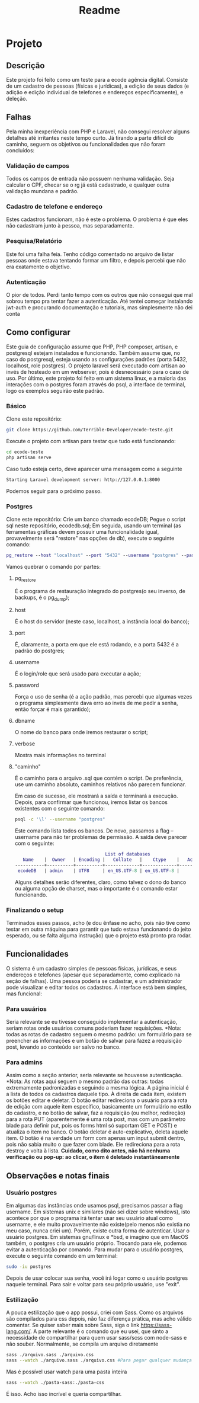 #+TITLE: Readme
#+DESCRIPTION: Readme do projeto

* Projeto
** Descrição
Este projeto foi feito como um teste para a ecode agência digital. Consiste de um cadastro de pessoas (físicas e jurídicas), a edição de seus dados (e adição e edição individual de telefones e endereços especificamente), e deleção.

** Falhas
Pela minha inexperiência com PHP e Laravel, não consegui resolver alguns detalhes até irritantes neste tempo curto.
Já tirando a parte difícil do caminho, seguem os objetivos ou funcionalidades que não foram concluídos:
*** Validação de campos
Todos os campos de entrada não possuem nenhuma validação. Seja calcular o CPF, checar se o rg já está cadastrado, e qualquer outra validação mundana e padrão.
*** Cadastro de telefone e endereço
Estes cadastros funcionam, não é este o problema. O problema é que eles não cadastram junto à pessoa, mas separadamente.
*** Pesquisa/Relatório
Este foi uma falha feia. Tenho código comentado no arquivo de listar pessoas onde estava tentando formar um filtro, e depois percebi que não era exatamente o objetivo.
*** Autenticação
O pior de todos. Perdi tanto tempo com os outros que não consegui que mal sobrou tempo pra tentar fazer a autenticação.
Até tentei começar instalando jwt-auth e procurando documentação e tutoriais, mas simplesmente não dei conta



** Como configurar
Este guia de configuração assume que PHP, PHP composer, artisan, e postgresql estejam instalados e funcionando. Também assume que, no caso do postgresql, esteja usando as configurações padrões (porta 5432, localhost, role postgres).
O projeto laravel será executado com artisan ao invés de hosteado em um webserver, pois é desnecessário para o caso de uso.
Por último, este projeto foi feito em um sistema linux, e a maioria das interações com o postgres foram através do psql, a interface de terminal, logo os exemplos seguirão este padrão.

*** Básico
Clone este repositório:
#+BEGIN_SRC sh
git clone https://github.com/Terrible-Developer/ecode-teste.git
#+END_SRC
Execute o projeto com artisan para testar que tudo está funcionando:
#+BEGIN_SRC sh
cd ecode-teste
php artisan serve
#+END_SRC
Caso tudo esteja certo, deve aparecer uma mensagem como a seguinte
#+BEGIN_SRC sh
Starting Laravel development server: http://127.0.0.1:8000
#+END_SRC
Podemos seguir para o próximo passo.


*** Postgres
Clone este repositório:
Crie um banco chamado ecodeDB;
Pegue o script sql neste repositório, ecodedb.sql;
Em seguida, usando um terminal (as ferramentas gráficas devem possuir uma funcionalidade igual, provavelmente será "restore" nas opções de db), execute o seguinte comando:
#+BEGIN_SRC dot
pg_restore --host "localhost" --port "5432" --username "postgres" --password --dbname "ecodeDB" --verbose "/caminho/para/o/arquivo/ecodedb.sql"
#+END_SRC
Vamos quebrar o comando por partes:
**** pg_restore
É o programa de restauração integrado do postgres(o seu inverso, de backups, é o pg_dump);
**** host
É o host do servidor (neste caso, localhost, a instância local do banco);
**** port
É, claramente, a porta em que ele está rodando, e a porta 5432 é a padrão do postgres;
**** username
É o login/role que será usado para executar a ação;
**** password
Força o uso de senha (é a ação padrão, mas percebi que algumas vezes o programa simplesmente dava erro ao invés de me pedir a senha, então forçar é mais garantido);
**** dbname
O nome do banco para onde iremos restaurar o script;
**** verbose
Mostra mais informações no terminal
**** "caminho"
É o caminho para o arquivo .sql que contém o script. De preferência, use um caminho absoluto, caminhos relativos não parecem funcionar.


Em caso de sucesso, ele mostrará a saída e terminará a execução.
Depois, para confirmar que funcionou, iremos listar os bancos existentes com o seguinte comando:
#+BEGIN_SRC sh
psql -c '\l' --username "postgres"
#+END_SRC
Este comando lista todos os bancos. De novo, passamos a flag --username para não ter problemas de permissão.
A saída deve parecer com o seguinte:
#+BEGIN_SRC dot
                                  List of databases
   Name    |  Owner   | Encoding |   Collate   |    Ctype    |   Access privileges
-----------+----------+----------+-------------+-------------+-----------------------
 ecodeDB   | admin    | UTF8     | en_US.UTF-8 | en_US.UTF-8 |

#+END_SRC
Alguns detalhes serão diferentes, claro, como talvez o dono do banco ou alguma opção de charset, mas o importante é o comando estar funcionando.




*** Finalizando o setup
Terminados esses passos, acho (e dou ênfase no acho, pois não tive como testar em outra máquina para garantir que tudo estava funcionando do jeito esperado, ou se falta alguma instrução) que o projeto está pronto pra rodar.

** Funcionalidades
O sistema é um cadastro simples de pessoas físicas, jurídicas, e seus endereços e telefones (apesar que separadamente, como explicado na seção de falhas).
Uma pessoa poderia se cadastrar, e um administrador pode visualizar e editar todos os cadastros.
A interface está bem simples, mas funcional:
*** Para usuários
Seria relevante se eu tivesse conseguido implementar a autenticação, seriam rotas onde usuários comuns poderiam fazer requisições.
*Nota: todas as rotas de cadastro seguem o mesmo padrão: um formulário para se preencher as informações e um botão de salvar para fazez a requisição post, levando ao conteúdo ser salvo no banco.

*** Para admins
Assim como a seção anterior, seria relevante se houvesse autenticação.
*Nota: As rotas aqui seguem o mesmo padrão das outras: todas extremamente padronizadas e seguindo a mesma lógica.
A página inicial é a lista de todos os cadastros daquele tipo.
À direita de cada item, existem os botões editar e deletar.
O botão editar redireciona o usuário para a rota de edição com aquele item específico, basicamente um formulário no estilo do cadastro, e no botão de salvar, faz a requisição (ou melhor, redireção) para a rota PUT (aparentemente é uma rota post, mas com um parâmetro blade para definir put, pois os forms html só suportam GET e POST) e atualiza o item no banco.
O botão deletar é auto-explicativo, deleta aquele item. O botão é na verdade um form com apenas um input submit dentro, pois não sabia muito o que fazer com blade. Ele redireciona para a rota destroy e volta à lista. **Cuidado, como dito antes, não há nenhuma verificação ou pop-up: ao clicar, o item é deletado instantâneamente**


** Observações e notas finais
*** Usuário postgres
Em algumas das instâncias onde usamos psql, precisamos passar a flag username. Em sistemas unix e similares (não sei dizer sobre windows), isto acontece por que o programa irá tentar usar seu usuário atual como username, e ele muito provavelmente não existe(pelo menos não existia no meu caso, nunca criei um). Porém, existe outra forma de autenticar. Usar o usuário postgres.
Em sistemas gnu/linux e *bsd, e imagino que em MacOS também, o postgres cria um usuário próprio. Trocando para ele, podemos evitar a autenticação por comando.
Para mudar para o usuário postgres, execute o seguinte comando em um terminal:
#+BEGIN_SRC sh
sudo -iu postgres
#+END_SRC
Depois de usar colocar sua senha, você irá logar como o usuário postgres naquele terminal. Para sair e voltar para seu próprio usuário, use "exit".
*** Estilização
A pouca estilização que o app possui, criei com Sass. Como os arquivos são compilados para css depois, não faz diferença prática, mas acho válido comentar.
Se quiser saber mais sobre Sass, siga o link https://sass-lang.com/.
A parte relevante é o comando que eu usei, que sinto a necessidade de compartilhar para quem usar sass/scss com node-sass e não souber.
Normalmente, se compila um arquivo diretamente
#+BEGIN_SRC sh
sass ./arquivo.sass ./arquivo.css
sass --watch ./arquivo.sass ./arquivo.css #Para pegar qualquer mudança no arquivo e compilar automaticamente
#+END_SRC
Mas é possível usar watch para uma pasta inteira
#+BEGIN_SRC sh
sass --watch ./pasta-sass:./pasta-css
#+END_SRC
É isso. Acho isso incrível e queria compartilhar.
